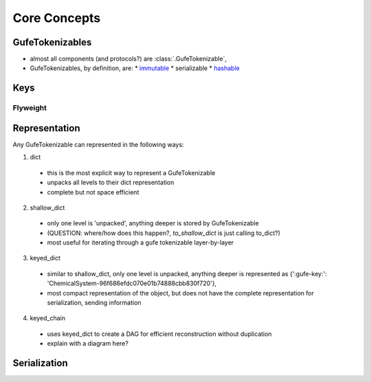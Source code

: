 Core Concepts
=============

GufeTokenizables
----------------
.. use serialization.rst as starting point

- almost all components (and protocols?) are :class:`.GufeTokenizable`, 
- GufeTokenizables, by definition, are:
  * `immutable <https://docs.python.org/3/glossary.html#term-immutable>`_
  * serializable
  * `hashable <https://docs.python.org/3/glossary.html#term-hashable>`_

Keys
----
.. use serialization.rst as starting point

Flyweight
~~~~~~~~~

Representation
--------------

Any GufeTokenizable can represented in the following ways:

1. dict
  - this is the most explicit way to represent a GufeTokenizable
  - unpacks all levels to their dict representation
  - complete but not space efficient
2. shallow_dict
  - only one level is 'unpacked', anything deeper is stored by GufeTokenizable 
  - (QUESTION: where/how does this happen?, `to_shallow_dict` is just calling to_dict?)
  - most useful for iterating through a gufe tokenizable layer-by-layer
3. keyed_dict
  - similar to shallow_dict, only one level is unpacked, anything deeper is represented as
    {':gufe-key:': 'ChemicalSystem-96f686efdc070e01b74888cbb830f720'},
  - most compact representation of the object, but does not have the complete representation for serialization, sending information
4. keyed_chain
  - uses keyed_dict to create a DAG for efficient reconstruction without duplication
  - explain with a diagram here?


Serialization
-------------
.. use serialization.rst as starting point




